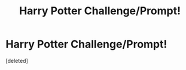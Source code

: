 #+TITLE: Harry Potter Challenge/Prompt!

* Harry Potter Challenge/Prompt!
:PROPERTIES:
:Score: 0
:DateUnix: 1617196305.0
:DateShort: 2021-Mar-31
:FlairText: Prompt/Challenge
:END:
[deleted]


